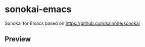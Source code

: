 * sonokai-emacs

Sonokai for Emacs based on https://github.com/sainnhe/sonokai

** Preview
[[./images/sonokai-theme-1.png]]
[[./images/sonokai-theme-2.png]]
